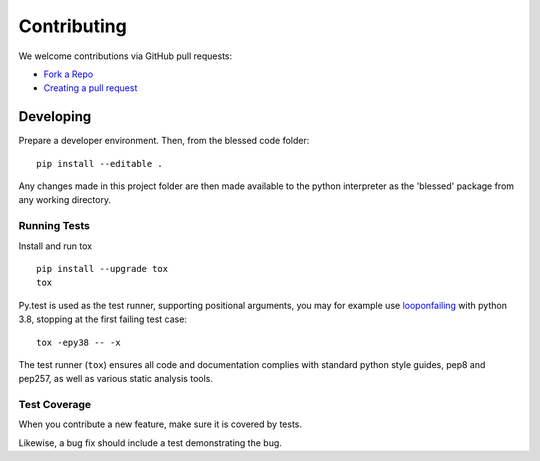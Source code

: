 Contributing
============

We welcome contributions via GitHub pull requests:

- `Fork a Repo <https://help.github.com/articles/fork-a-repo/>`_
- `Creating a pull request
  <https://help.github.com/articles/creating-a-pull-request/>`_

Developing
----------

Prepare a developer environment.  Then, from the blessed code folder::

    pip install --editable .

Any changes made in this project folder are then made available to the python
interpreter as the 'blessed' package from any working directory.

Running Tests
~~~~~~~~~~~~~

Install and run tox

::

    pip install --upgrade tox
    tox

Py.test is used as the test runner, supporting positional arguments, you may
for example use `looponfailing
<https://pytest.org/latest/xdist.html#running-tests-in-looponfailing-mode>`_
with python 3.8, stopping at the first failing test case::

    tox -epy38 -- -x

The test runner (``tox``) ensures all code and documentation complies with
standard python style guides, pep8 and pep257, as well as various static
analysis tools.

Test Coverage
~~~~~~~~~~~~~

When you contribute a new feature, make sure it is covered by tests.

Likewise, a bug fix should include a test demonstrating the bug.
